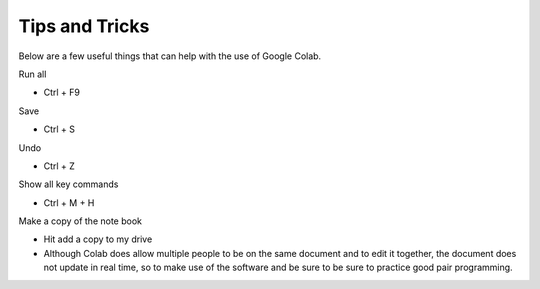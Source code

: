 Tips and Tricks
------------------

Below are a few useful things that can help with the use of Google Colab.

Run all 

- Ctrl + F9

Save

- Ctrl + S

Undo

- Ctrl + Z

Show all key commands

- Ctrl + M + H

Make a copy of the note book 

- Hit add a copy to my drive

- Although Colab does allow multiple people to be on the same document and to edit it together, the document does not update in real time, so to make use of the software and be sure to be sure to practice good pair programming.
